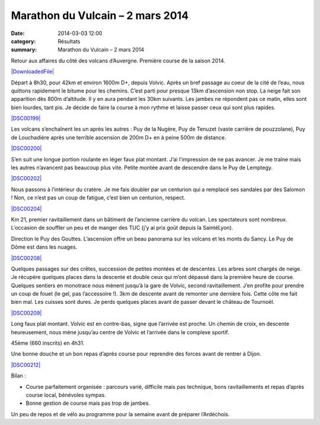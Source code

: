 Marathon du Vulcain – 2 mars 2014
=================================

:date: 2014-03-03 12:00
:category: Résultats
:summary: Marathon du Vulcain – 2 mars 2014

Retour aux affaires du côté des volcans d’Auvergne. Première course de la saison 2014.


`|DownloadedFile| <http://julienharson.files.wordpress.com/2014/02/downloadedfile.jpeg>`_


Départ à 8h30, pour 42km et environ 1600m D+, depuis Volvic. Après un bref passage au coeur de la cité de l’eau, nous quittons rapidement le bitume pour les chemins. C’est parti pour presque 13km d’ascension non stop. La neige fait son apparition dès 800m d’altitude. Il y en aura pendant les 30km suivants. Les jambes ne répondent pas ce matin, elles sont bien lourdes, tant pis. Je décide de faire la course à mon rythme et laisse passer ceux qui sont plus rapides.


`|DSC00199| <http://julienharson.files.wordpress.com/2014/03/dsc00199.jpg>`_


Les volcans s’enchaînent les un après les autres : Puy de la Nugère, Puy de Tenuzet (vaste carrière de pouzzolane), Puy de Louchadière après une terrible ascension de 200m D+ en à peine 500m de distance.


`|DSC00200| <http://julienharson.files.wordpress.com/2014/03/dsc00200.jpg>`_


S’en suit une longue portion roulante en léger faux plat montant. J’ai l’impression de ne pas avancer. Je me traîne mais les autres n’avancent pas beaucoup plus vite. Petite montée avant de descendre dans le Puy de Lemptegy.


`|DSC00202| <http://julienharson.files.wordpress.com/2014/03/dsc00202.jpg>`_


Nous passons à l’intérieur du cratère. Je me fais doubler par un centurion qui a remplacé ses sandales par des Salomon ! Non, ce n’est pas un coup de fatigue, c’est bien un centurion, respect.


`|DSC00204| <http://julienharson.files.wordpress.com/2014/03/dsc00204.jpg>`_


Km 21, premier ravitaillement dans un bâtiment de l’ancienne carrière du volcan. Les spectateurs sont nombreux. L’occasion de souffler un peu et de manger des TUC (j’y ai pris goût depuis la SaintéLyon).


Direction le Puy des Gouttes. L’ascension offre un beau panorama sur les volcans et les monts du Sancy. Le Puy de Dôme est dans les nuages.


`|DSC00208| <http://julienharson.files.wordpress.com/2014/03/dsc00208.jpg>`_


Quelques passages sur des crêtes, succession de petites montées et de descentes. Les arbres sont chargés de neige. Je récupère quelques places dans la descente et double ceux qui m’ont dépassé dans la première heure de course. Quelques sentiers en monotrace nous mènent jusqu’à la gare de Volvic, second ravitaillement. J’en profite pour prendre un coup de fouet (le gel, pas l’accessoire !). 3km de descente avant de remonter une dernière fois. Cette côte me fait bien mal. Les cuisses sont dures. Je perds quelques places avant de passer devant le château de Tournoël.


`|DSC00209| <http://julienharson.files.wordpress.com/2014/03/dsc00209.jpg>`_


Long faux plat montant. Volvic est en contre-bas, signe que l’arrivée est proche. Un chemin de croix, en descente heureusement, nous mène jusqu’au centre de Volvic et l’arrivée dans le complexe sportif.


45ème (660 inscrits) en 4h31.


Une bonne douche et un bon repas d’après course pour reprendre des forces avant de rentrer à Dijon.


`|DSC00212| <http://julienharson.files.wordpress.com/2014/03/dsc00212.jpg>`_


Bilan :


- Course parfaitement organisée : parcours varié, difficile mais pas technique, bons ravitaillements et repas d’après course local, bénévoles sympas.


- Bonne gestion de course mais pas trop de jambes.


Un peu de repos et de vélo au programme pour la semaine avant de préparer l’Ardéchois.

.. |DownloadedFile| image:: http://assets.acr-dijon.org/old/httpjulienharsonfileswordpresscom201402-downloadedfile.jpeg?w=132&h=187
.. |DSC00199| image:: http://assets.acr-dijon.org/old/httpjulienharsonfileswordpresscom201403-dsc00199.jpg?w=240&h=180
.. |DSC00200| image:: http://assets.acr-dijon.org/old/httpjulienharsonfileswordpresscom201403-dsc00200.jpg?w=270&h=203
.. |DSC00202| image:: http://assets.acr-dijon.org/old/httpjulienharsonfileswordpresscom201403-dsc00202.jpg?w=243&h=183
.. |DSC00204| image:: http://assets.acr-dijon.org/old/httpjulienharsonfileswordpresscom201403-dsc00204.jpg?w=270&h=203
.. |DSC00208| image:: http://assets.acr-dijon.org/old/httpjulienharsonfileswordpresscom201403-dsc00208.jpg?w=300&h=225
.. |DSC00209| image:: http://assets.acr-dijon.org/old/httpjulienharsonfileswordpresscom201403-dsc00209.jpg?w=180&h=240
.. |DSC00212| image:: http://assets.acr-dijon.org/old/httpjulienharsonfileswordpresscom201403-dsc00212.jpg?w=240&h=180
